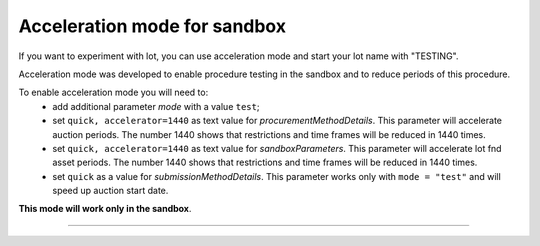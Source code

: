 .. _acceleration:

Acceleration mode for sandbox
=============================

If you want to experiment with lot, you can use acceleration mode and start your lot name with "TESTING".

Acceleration mode was developed to enable procedure testing in the sandbox and to reduce periods of this procedure. 

To enable acceleration mode you will need to:
    * add additional parameter `mode` with a value ``test``;
    * set ``quick, accelerator=1440`` as text value for `procurementMethodDetails`. This parameter will accelerate auction periods. The number 1440 shows that restrictions and time frames will be reduced in 1440 times.
    * set ``quick, accelerator=1440`` as text value for `sandboxParameters`. This parameter will accelerate lot fnd asset periods. The number 1440 shows that restrictions and time frames will be reduced in 1440 times.
    * set ``quick`` as a value for `submissionMethodDetails`. This parameter works only with ``mode = "test"`` and will speed up auction start date.

**This mode will work only in the sandbox**.

.............................

.. Synchronization
.. ~~~~~~~~~~~~~~~

.. * During normal auction synchronization via ``/auctions`` test auctions are not visible.

.. * To get test auctions synchronize via ``/auctions?mode=test``.

.. * If you synchronize via ``/auctions?mode=all``, then you will get all auctions.

.. * Auction mode can be set only on lot creation (lots.auctions) phase, it can not be set later.

 note:: Can not be used for assets.
